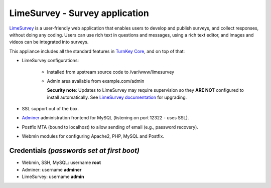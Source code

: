 LimeSurvey - Survey application
===============================

`LimeSurvey`_ is a user-friendly web application that enables users to
develop and publish surveys, and collect responses, without doing any
coding. Users can use rich text in questions and messages, using a rich
text editor, and images and videos can be integrated into surveys.

This appliance includes all the standard features in `TurnKey Core`_,
and on top of that:

- LimeSurvey configurations:
   
   - Installed from upstream source code to /var/www/limesurvey
   - Admin area available from example.com/admin

     **Security note**: Updates to LimeSurvey may require supervision so
     they **ARE NOT** configured to install automatically. See `LimeSurvey
     documentation`_ for upgrading.

- SSL support out of the box.
- `Adminer`_ administration frontend for MySQL (listening on port
  12322 - uses SSL).
- Postfix MTA (bound to localhost) to allow sending of email (e.g.,
  password recovery).
- Webmin modules for configuring Apache2, PHP, MySQL and Postfix.

Credentials *(passwords set at first boot)*
-------------------------------------------

-  Webmin, SSH, MySQL: username **root**
-  Adminer: username **adminer**
-  LimeSurvey: username **admin**


.. _LimeSurvey: https://www.limesurvey.org/
.. _TurnKey Core: https://www.turnkeylinux.org/core
.. _LimeSurvey documentation: https://manual.limesurvey.org/Upgrading_from_a_previous_version
.. _Adminer: https://www.adminer.org/
